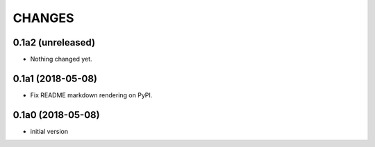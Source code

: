 CHANGES
=======

0.1a2 (unreleased)
------------------

- Nothing changed yet.


0.1a1 (2018-05-08)
------------------

- Fix README markdown rendering on PyPI.


0.1a0 (2018-05-08)
------------------

- initial version
